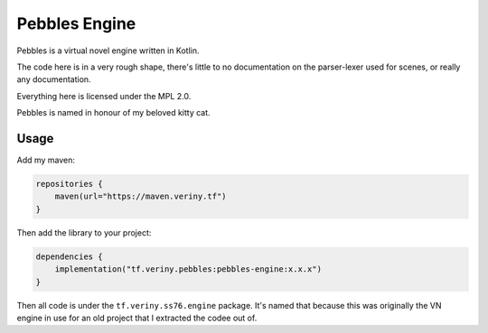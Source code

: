 Pebbles Engine
==============

Pebbles is a virtual novel engine written in Kotlin.

The code here is in a very rough shape, there's little to no documentation on the parser-lexer
used for scenes, or really any documentation.

Everything here is licensed under the MPL 2.0.

Pebbles is named in honour of my beloved kitty cat.

Usage
-----

Add my maven:

.. code-block:: kotlin

    repositories {
        maven(url="https://maven.veriny.tf")
    }

Then add the library to your project:

.. code-block:: kotlin

    dependencies {
        implementation("tf.veriny.pebbles:pebbles-engine:x.x.x")
    }

Then all code is under the ``tf.veriny.ss76.engine`` package. It's named that because this was
originally the VN engine in use for an old project that I extracted the codee out of.